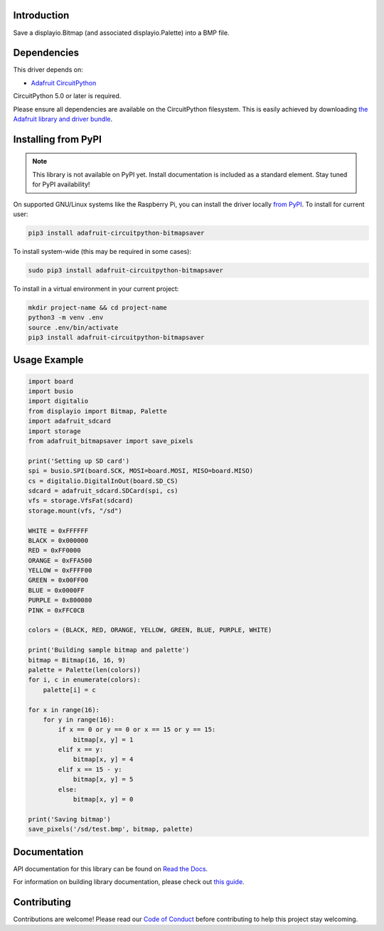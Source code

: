 Introduction
============

.. image:: https://readthedocs.org/projects/adafruit-circuitpython-bitmapsaver/badge/?version=latest
    :target: https://docs.circuitpython.org/projects/bitmapsaver/en/latest/
    :alt: Documentation Status

.. image:: https://img.shields.io/discord/327254708534116352.svg
    :target: https://adafru.it/discord
    :alt: Discord

.. image:: https://github.com/adafruit/Adafruit_CircuitPython_BitmapSaver/workflows/Build%20CI/badge.svg
    :target: https://github.com/adafruit/Adafruit_CircuitPython_BitmapSaver/actions/
    :alt: Build Status

Save a displayio.Bitmap (and associated displayio.Palette) into a BMP file.


Dependencies
=============
This driver depends on:

* `Adafruit CircuitPython <https://github.com/adafruit/circuitpython>`_

CircuitPython 5.0 or later is required.

Please ensure all dependencies are available on the CircuitPython filesystem.
This is easily achieved by downloading
`the Adafruit library and driver bundle <https://github.com/adafruit/Adafruit_CircuitPython_Bundle>`_.

Installing from PyPI
=====================
.. note:: This library is not available on PyPI yet. Install documentation is included
   as a standard element. Stay tuned for PyPI availability!

On supported GNU/Linux systems like the Raspberry Pi, you can install the driver locally `from
PyPI <https://pypi.org/project/adafruit-circuitpython-bitmapsaver/>`_. To install for current user:

.. code-block:: shell

    pip3 install adafruit-circuitpython-bitmapsaver

To install system-wide (this may be required in some cases):

.. code-block:: shell

    sudo pip3 install adafruit-circuitpython-bitmapsaver

To install in a virtual environment in your current project:

.. code-block:: shell

    mkdir project-name && cd project-name
    python3 -m venv .env
    source .env/bin/activate
    pip3 install adafruit-circuitpython-bitmapsaver

Usage Example
=============

.. code-block:: python

    import board
    import busio
    import digitalio
    from displayio import Bitmap, Palette
    import adafruit_sdcard
    import storage
    from adafruit_bitmapsaver import save_pixels

    print('Setting up SD card')
    spi = busio.SPI(board.SCK, MOSI=board.MOSI, MISO=board.MISO)
    cs = digitalio.DigitalInOut(board.SD_CS)
    sdcard = adafruit_sdcard.SDCard(spi, cs)
    vfs = storage.VfsFat(sdcard)
    storage.mount(vfs, "/sd")

    WHITE = 0xFFFFFF
    BLACK = 0x000000
    RED = 0xFF0000
    ORANGE = 0xFFA500
    YELLOW = 0xFFFF00
    GREEN = 0x00FF00
    BLUE = 0x0000FF
    PURPLE = 0x800080
    PINK = 0xFFC0CB

    colors = (BLACK, RED, ORANGE, YELLOW, GREEN, BLUE, PURPLE, WHITE)

    print('Building sample bitmap and palette')
    bitmap = Bitmap(16, 16, 9)
    palette = Palette(len(colors))
    for i, c in enumerate(colors):
        palette[i] = c

    for x in range(16):
        for y in range(16):
            if x == 0 or y == 0 or x == 15 or y == 15:
                bitmap[x, y] = 1
            elif x == y:
                bitmap[x, y] = 4
            elif x == 15 - y:
                bitmap[x, y] = 5
            else:
                bitmap[x, y] = 0

    print('Saving bitmap')
    save_pixels('/sd/test.bmp', bitmap, palette)

Documentation
=============

API documentation for this library can be found on `Read the Docs <https://docs.circuitpython.org/projects/bitmapsaver/en/latest/>`_.

For information on building library documentation, please check out `this guide <https://learn.adafruit.com/creating-and-sharing-a-circuitpython-library/sharing-our-docs-on-readthedocs#sphinx-5-1>`_.

Contributing
============

Contributions are welcome! Please read our `Code of Conduct
<https://github.com/adafruit/Adafruit_CircuitPython_BitmapSaver/blob/main/CODE_OF_CONDUCT.md>`_
before contributing to help this project stay welcoming.
